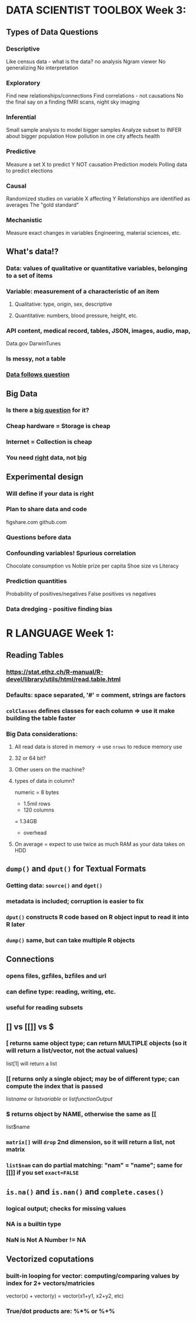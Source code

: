
* DATA SCIENTIST TOOLBOX Week 3:

** Types of Data Questions
*** Descriptive
    Like census data - what is the data? no analysis
    Ngram viewer
    No generalizing
    No interpretation
*** Exploratory
    Find new relationships/connections
    Find correlations - not causations
    No the final say on a finding
    fMRI scans, night sky imaging
*** Inferential
    Small sample analysis to model bigger samples
    Analyze subset to INFER about bigger population
    How pollution in one city affects health
*** Predictive
    Measure a set X to predict Y
    NOT causation
    Prediction models
    Polling data to predict elections
*** Causal
    Randomized studies on variable X affecting Y
    Relationships are identified as averages
    The "gold standard"
*** Mechanistic
    Measure exact changes in variables
    Engineering, material sciences, etc.

** What's data!?
*** Data: values of qualitative or quantitative variables, belonging to a set of items
*** Variable: measurement of a characteristic of an item 
**** Qualitative: type, origin, sex, descriptive
**** Quantitative: numbers, blood pressure, height, etc.
*** API content, medical record, tables, JSON, images, audio, map, 
    Data.gov
    DarwinTunes
*** Is messy, not a table
*** _Data follows question_

** Big Data
*** Is there a _big question_ for it?
*** Cheap hardware = Storage is cheap
*** Internet = Collection is cheap
*** You need _right_ data, not _big_

** Experimental design
*** Will define if your data is right
*** Plan to share data and code
    figshare.com
    github.com
*** Questions before data
*** Confounding variables! Spurious correlation
    Chocolate consumption vs Noble prize per capita
    Shoe size vs Literacy
*** Prediction quantities
    Probability of positives/negatives
    False positives vs negatives
*** Data dredging - positive finding bias


* R LANGUAGE Week 1:

** Reading Tables
*** https://stat.ethz.ch/R-manual/R-devel/library/utils/html/read.table.html
*** Defaults: space separated, '#' = comment, strings are factors
*** ~colClasses~ defines classes for each column => use it make building the table faster
*** Big Data considerations:
**** All read data is stored in memory -> use ~nrows~ to reduce memory use
**** 32 or 64 bit?
**** Other users on the machine?
**** types of data in column?
     numeric = 8 bytes
     * 1.5mil rows
     * 120 columns
     = 1.34GB
     + overhead
**** On average = expect to use twice as much RAM as your data takes on HDD

** ~dump()~ and ~dput()~ for Textual Formats
*** Getting data: ~source()~ and ~dget()~
*** metadata is included; corruption is easier to fix
*** ~dput()~ constructs R code based on R object input to read it into R later
*** ~dump()~ same, but can take multiple R objects

** Connections
*** opens files, gzfiles, bzfiles and url
*** can define type: reading, writing, etc.
*** useful for reading subsets

** [] vs [[]] vs $
*** [ returns same object type; can return MULTIPLE objects (so it will return a list/vector, not the actual values)
list[1] will return a list
*** [[ returns only a single object; may be of different type; can compute the index that is passed
list[[name]] or list[[variable]] or list[[functionOutput]]
*** $ returns object by NAME, otherwise the same as [[
list$name
*** ~matrix[]~ will ~drop~ 2nd dimension, so it will return a list, not matrix
*** ~list$nam~ can do partial matching: "nam" = "name"; same for [[]] if you set ~exact=FALSE~

** ~is.na()~ and ~is.nan()~ and ~complete.cases()~  
*** logical output; checks for missing values 
*** NA is a builtin type
*** NaN is Not A Number != NA

** Vectorized coputations 
*** built-in looping for vector: computing/comparing values by index for 2+ vectors/matricies
vector(x) + vector(y) = vector(x1+y1, x2+y2, etc)
*** True/dot products are: %*% or %+% 
